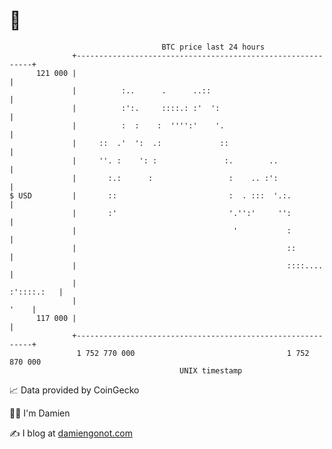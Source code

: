* 👋

#+begin_example
                                     BTC price last 24 hours                    
                 +------------------------------------------------------------+ 
         121 000 |                                                            | 
                 |          :..      .      ..::                              | 
                 |          :':.     ::::.: :'  ':                            | 
                 |          :  :    :  '''':'    '.                           | 
                 |     ::  .'  ':  .:             ::                          | 
                 |     ''. :    ': :               :.        ..               | 
                 |       :.:      :                 :    .. :':               | 
   $ USD         |       ::                         :  . :::  '.:.            | 
                 |       :'                         '.'':'     '':            | 
                 |                                   '           :            | 
                 |                                               ::           | 
                 |                                               ::::....     | 
                 |                                                 :'::::.:   | 
                 |                                                       '    | 
         117 000 |                                                            | 
                 +------------------------------------------------------------+ 
                  1 752 770 000                                  1 752 870 000  
                                         UNIX timestamp                         
#+end_example
📈 Data provided by CoinGecko

🧑‍💻 I'm Damien

✍️ I blog at [[https://www.damiengonot.com][damiengonot.com]]
